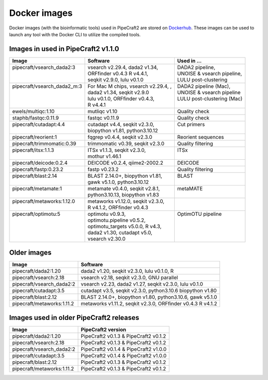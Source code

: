.. |PipeCraft2_logo| image:: _static/PipeCraft2_icon_v2.png
  :width: 50
  :alt: Alternative text
  :target: https://github.com/pipecraft2/user_guide

.. raw:: html

    <style> .red {color:#ff0000; font-weight:bold; font-size:16px} </style>

.. role:: red


.. _dockerimages:

===============================
Docker images |PipeCraft2_logo|
===============================

Docker images (with the bioinformatic tools) used in PipeCraft2 are stored on `Dockerhub <https://hub.docker.com/u/pipecraft>`_. 
These images can be used to launch any tool with the Docker CLI to utilize the compiled tools.


Images in used in PipeCraft2 v1.1.0
-----------------------------------

+------------------------------+--------------------------------------+-----------------------------+
| Image                        | Software                             | Used in ...                 |
+==============================+======================================+=============================+
|| pipecraft/vsearch_dada2:3   || vsearch v2.29.4, dada2 v1.34,       || DADA2 pipeline,            |
||                             || ORFfinder v0.4.3 R v4.4.1,          || UNOISE & vsearch pipeline, |
||                             || seqkit v2.9.0, lulu v0.1.0          || LULU post-clustering       |
+------------------------------+--------------------------------------+-----------------------------+
|| pipecraft/vsearch_dada2_m:3 || For Mac M chips, vsearch v2.29.4, , || DADA2 pipeline (Mac),      |
||                             || dada2 v1.34, seqkit v2.9.0          || UNOISE & vsearch pipeline  |
||                             || lulu v0.1.0, ORFfinder v0.4.3,      || LULU post-clustering (Mac) |
||                             || R v4.4.1                            ||                            |
+------------------------------+--------------------------------------+-----------------------------+
| ewels/multiqc:1.10           | mutliqc v1.10                        | Quality check               |
+------------------------------+--------------------------------------+-----------------------------+
| staphb/fastqc:0.11.9         | fastqc v0.11.9                       | Quality check               |
+------------------------------+--------------------------------------+-----------------------------+
|| pipecraft/cutadapt:4.4      || cutadapt v4.4, seqkit v2.3.0,       || Cut primers                |
||                             || biopython v1.81, python3.10.12      ||                            |
+------------------------------+--------------------------------------+-----------------------------+
| pipecraft/reorient:1         | fqgrep v0.4.4, seqkit v2.3.0         | Reorient sequences          |
+------------------------------+--------------------------------------+-----------------------------+
| pipecraft/trimmomatic:0.39   | trimmomatic v0.39, seqkit v2.3.0     | Quality filtering           |
+------------------------------+--------------------------------------+-----------------------------+
|| pipecraft/itsx:1.1.3        || ITSx v1.1.3, seqkit v2.3.0,         || ITSx                       |
||                             || mothur v1.46.1                      ||                            |
+------------------------------+--------------------------------------+-----------------------------+
| pipecraft/deicode:0.2.4      | DEICODE v0.2.4, qiime2-2002.2        | DEICODE                     |
+------------------------------+--------------------------------------+-----------------------------+
| pipecraft/fastp:0.23.2       | fastp v0.23.2                        | Quality filtering           |
+------------------------------+--------------------------------------+-----------------------------+
|| pipecraft/blast:2.14        || BLAST 2.14.0+, biopython v1.81,     || BLAST                      |
||                             || gawk v5.1.0, python3.10.12          ||                            |
+------------------------------+--------------------------------------+-----------------------------+
|| pipecraft/metamate:1        || metamate v0.4.0, seqkit v2.8.1,     || metaMATE                   |
||                             || python3.10.13, biopython v1.83      ||                            |
+------------------------------+--------------------------------------+-----------------------------+
|| pipecraft/metaworks:1.12.0  || metaworks v1.12.0, seqkit v2.3.0,   ||                            |
||                             || R v4.1.2, ORFfinder v0.4.3          ||                            |
+------------------------------+--------------------------------------+-----------------------------+
|| pipecraft/optimotu:5        || optimotu v0.9.3,                    || OptimOTU pipeline          |
||                             || optimotu.pipeline v0.5.2,           ||                            |
||                             || optimotu_targets v5.0.0, R v4.3,    ||                            |
||                             || dada2 v1.30, cutadapt v5.0,         ||                            |
||                             || vsearch v2.30.0                     ||                            |
+------------------------------+--------------------------------------+-----------------------------+


Older images
------------

====================================  ================================================================================================== 
Image                                 Software                                                         
====================================  ==================================================================================================                                  
pipecraft/dada2:1.20                  dada2 v1.20, seqkit v2.3.0, lulu v0.1.0, R                                                                           
pipecraft/vsearch:2.18                vsearch v2.18, seqkit v2.3.0, GNU parallel                  
pipecraft/vsearch_dada2:2             vsearch v2.23, dada2 v1.27, seqkit v2.3.0, lulu v0.1.0
pipecraft/cutadapt:3.5                cutadapt v3.5, seqkit v2.3.0, python3.10.6 biopython v1.80
pipecraft/blast:2.12                  BLAST 2.14.0+, biopython v1.80, python3.10.6, gawk v5.1.0
pipecraft/metaworks:1.11.2            metaworks v1.11.2, seqkit v2.3.0, ORFfinder v0.4.3 R v4.1.2     
====================================  ==================================================================================================


Images used in older PipeCraft2 releases
----------------------------------------

====================================  ================================================================================================== 
Image                                 PipeCraft2 version                                                      
====================================  ==================================================================================================                                  
pipecraft/dada2:1.20                  PipeCraft2 v0.1.3 & PipeCraft2 v0.1.2                                                                
pipecraft/vsearch:2.18                PipeCraft2 v0.1.3 & PipeCraft2 v0.1.2                 
pipecraft/vsearch_dada2:2             PipeCraft2 v0.1.4 & PipeCraft2 v1.0.0
pipecraft/cutadapt:3.5                PipeCraft2 v0.1.4 & PipeCraft2 v1.0.0
pipecraft/blast:2.12                  PipeCraft2 v0.1.3 & PipeCraft2 v0.1.2
pipecraft/metaworks:1.11.2            PipeCraft2 v0.1.3 & PipeCraft2 v0.1.2
====================================  ==================================================================================================


